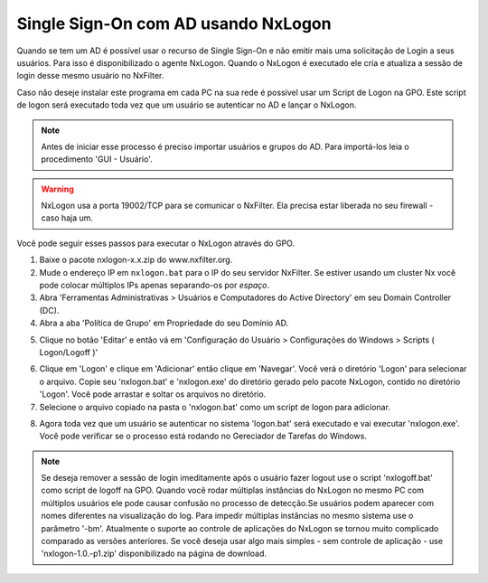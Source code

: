 ********************************************
Single Sign-On com AD usando NxLogon
********************************************

Quando se tem um AD é possível usar o recurso de Single Sign-On e não emitir mais uma solicitação de Login a seus usuários. Para isso é disponibilizado o agente NxLogon. Quando o NxLogon é executado ele cria e atualiza a sessão de login desse mesmo usuário no NxFilter.

Caso não deseje instalar este programa em cada PC na sua rede é possível usar um Script de Logon na GPO. Este script de logon será executado toda vez que um usuário se autenticar no AD e lançar o NxLogon.

.. note::
  Antes de iniciar esse processo é preciso importar usuários e grupos do AD. Para importá-los leia o procedimento 'GUI - Usuário'.
  
.. warning::
  NxLogon usa a porta 19002/TCP para se comunicar o NxFilter. Ela precisa estar liberada no seu firewall - caso haja um.

Você pode seguir esses passos para executar o NxLogon através do GPO.

#. Baixe o pacote nxlogon-x.x.zip do www.nxfilter.org.
#. Mude o endereço IP em ``nxlogon.bat`` para o IP do seu servidor NxFilter. Se estiver usando um cluster Nx você pode colocar múltiplos IPs apenas separando-os por `espaço`.
#. Abra 'Ferramentas Administrativas > Usuários e Computadores do Active Directory' em seu Domain Controller (DC).
#. Abra a aba 'Política de Grupo' em Propriedade do seu Domínio AD.

.. image:: /images/gpo.png

5. Clique no botão 'Editar' e então vá em 'Configuração do Usuário > Configurações do Windows > Scripts ( Logon/Logoff )'

.. image:: /images/gpo_edit.png

6. Clique em 'Logon' e clique em 'Adicionar' então clique em 'Navegar'. Você verá o diretório 'Logon' para selecionar o arquivo. Copie seu 'nxlogon.bat' e 'nxlogon.exe' do diretório gerado pelo pacote NxLogon, contido no diretório 'Logon'. Você pode arrastar e soltar os arquivos no diretório.

7. Selecione o arquivo copiado na pasta o 'nxlogon.bat' como um script de logon para adicionar.

.. image:: /images/gpo_logon.png

8. Agora toda vez que um usuário se autenticar no sistema 'logon.bat' será executado e vai executar 'nxlogon.exe'. Você pode verificar se o processo está rodando no Gereciador de Tarefas do Windows.

.. image:: /images/task_man.png


.. note::
  Se deseja remover a sessão de login imeditamente após o usuário fazer logout use o script 'nxlogoff.bat' como script de logoff na GPO.
  Quando você rodar múltiplas instâncias do NxLogon no mesmo PC com múltiplos usuários ele pode causar confusão no processo de detecção.Se usuários podem aparecer com nomes diferentes na visualização do log. Para impedir múltiplas instâncias no mesmo sistema use o parâmetro '-bm'.
  Atualmente o suporte ao controle de aplicações do NxLogon se tornou muito complicado comparado as versões anteriores. Se você deseja usar algo mais simples - sem controle de aplicação - use 'nxlogon-1.0.-p1.zip' disponibilizado na página de download.

